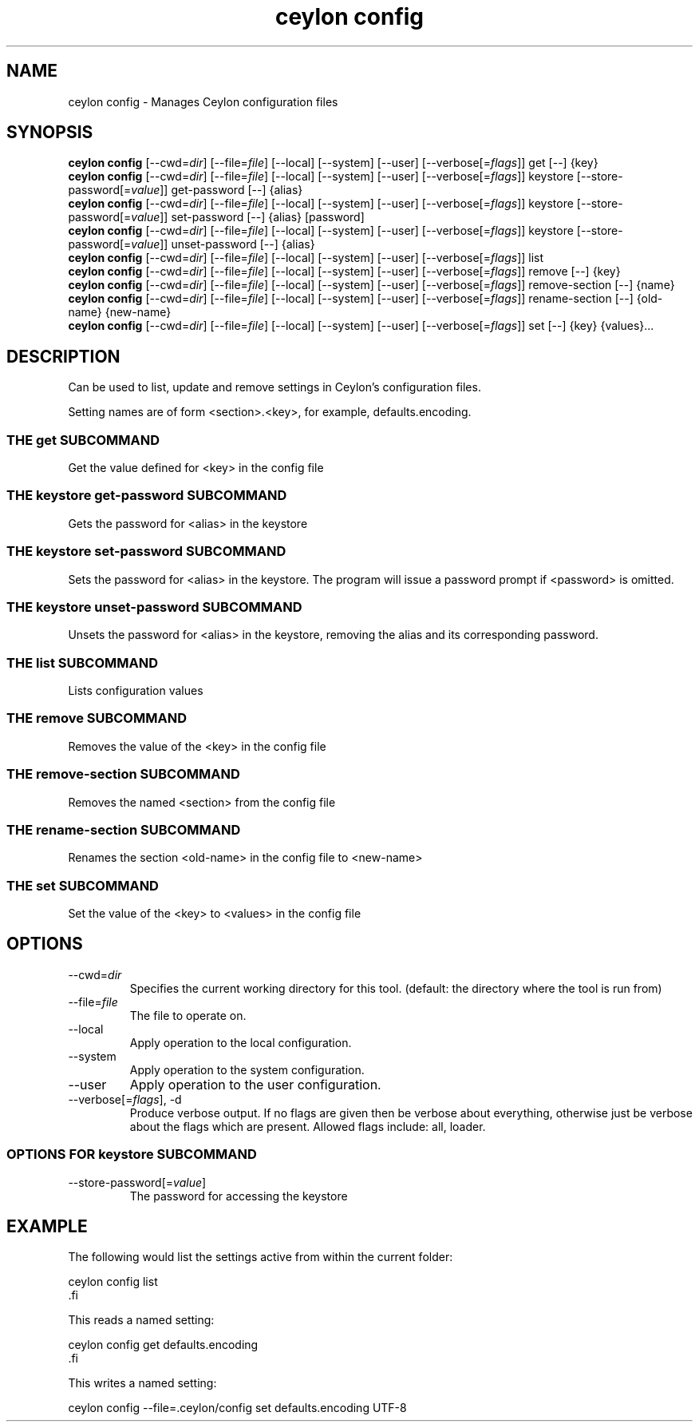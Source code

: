 '\" -*- coding: us-ascii -*-
.if \n(.g .ds T< \\FC
.if \n(.g .ds T> \\F[\n[.fam]]
.de URL
\\$2 \(la\\$1\(ra\\$3
..
.if \n(.g .mso www.tmac
.TH "ceylon config" 1 "28 October 2015" "" ""
.SH NAME
ceylon config \- Manages Ceylon configuration files
.SH SYNOPSIS
'nh
.fi
.ad l
\fBceylon config\fR \kx
.if (\nx>(\n(.l/2)) .nr x (\n(.l/5)
'in \n(.iu+\nxu
[--cwd=\fIdir\fR] [--file=\fIfile\fR] [--local] [--system] [--user] [--verbose[=\fIflags\fR]] get [--] {key}
'in \n(.iu-\nxu
.ad b
'hy
'nh
.fi
.ad l
\fBceylon config\fR \kx
.if (\nx>(\n(.l/2)) .nr x (\n(.l/5)
'in \n(.iu+\nxu
[--cwd=\fIdir\fR] [--file=\fIfile\fR] [--local] [--system] [--user] [--verbose[=\fIflags\fR]] keystore [--store-password[=\fIvalue\fR]] get-password [--] {alias}
'in \n(.iu-\nxu
.ad b
'hy
'nh
.fi
.ad l
\fBceylon config\fR \kx
.if (\nx>(\n(.l/2)) .nr x (\n(.l/5)
'in \n(.iu+\nxu
[--cwd=\fIdir\fR] [--file=\fIfile\fR] [--local] [--system] [--user] [--verbose[=\fIflags\fR]] keystore [--store-password[=\fIvalue\fR]] set-password [--] {alias} [password]
'in \n(.iu-\nxu
.ad b
'hy
'nh
.fi
.ad l
\fBceylon config\fR \kx
.if (\nx>(\n(.l/2)) .nr x (\n(.l/5)
'in \n(.iu+\nxu
[--cwd=\fIdir\fR] [--file=\fIfile\fR] [--local] [--system] [--user] [--verbose[=\fIflags\fR]] keystore [--store-password[=\fIvalue\fR]] unset-password [--] {alias}
'in \n(.iu-\nxu
.ad b
'hy
'nh
.fi
.ad l
\fBceylon config\fR \kx
.if (\nx>(\n(.l/2)) .nr x (\n(.l/5)
'in \n(.iu+\nxu
[--cwd=\fIdir\fR] [--file=\fIfile\fR] [--local] [--system] [--user] [--verbose[=\fIflags\fR]] list 
'in \n(.iu-\nxu
.ad b
'hy
'nh
.fi
.ad l
\fBceylon config\fR \kx
.if (\nx>(\n(.l/2)) .nr x (\n(.l/5)
'in \n(.iu+\nxu
[--cwd=\fIdir\fR] [--file=\fIfile\fR] [--local] [--system] [--user] [--verbose[=\fIflags\fR]] remove [--] {key}
'in \n(.iu-\nxu
.ad b
'hy
'nh
.fi
.ad l
\fBceylon config\fR \kx
.if (\nx>(\n(.l/2)) .nr x (\n(.l/5)
'in \n(.iu+\nxu
[--cwd=\fIdir\fR] [--file=\fIfile\fR] [--local] [--system] [--user] [--verbose[=\fIflags\fR]] remove-section [--] {name}
'in \n(.iu-\nxu
.ad b
'hy
'nh
.fi
.ad l
\fBceylon config\fR \kx
.if (\nx>(\n(.l/2)) .nr x (\n(.l/5)
'in \n(.iu+\nxu
[--cwd=\fIdir\fR] [--file=\fIfile\fR] [--local] [--system] [--user] [--verbose[=\fIflags\fR]] rename-section [--] {old-name} {new-name}
'in \n(.iu-\nxu
.ad b
'hy
'nh
.fi
.ad l
\fBceylon config\fR \kx
.if (\nx>(\n(.l/2)) .nr x (\n(.l/5)
'in \n(.iu+\nxu
[--cwd=\fIdir\fR] [--file=\fIfile\fR] [--local] [--system] [--user] [--verbose[=\fIflags\fR]] set [--] {key} {values}\&...
'in \n(.iu-\nxu
.ad b
'hy
.SH DESCRIPTION
Can be used to list, update and remove settings in Ceylon's configuration files.
.PP
Setting names are of form \*(T<<section>.<key>\*(T>, for example, \*(T<defaults.encoding\*(T>.
.SS "THE get SUBCOMMAND"
Get the value defined for \*(T<<key>\*(T> in the config file
.SS "THE keystore get-password SUBCOMMAND"
Gets the password for \*(T<<alias>\*(T> in the keystore
.SS "THE keystore set-password SUBCOMMAND"
Sets the password for \*(T<<alias>\*(T> in the keystore. The program will issue a password prompt if \*(T<<password>\*(T> is omitted.
.SS "THE keystore unset-password SUBCOMMAND"
Unsets the password for \*(T<<alias>\*(T> in the keystore, removing the alias and its corresponding password.
.SS "THE list SUBCOMMAND"
Lists configuration values
.SS "THE remove SUBCOMMAND"
Removes the value of the \*(T<<key>\*(T> in the config file
.SS "THE remove-section SUBCOMMAND"
Removes the named \*(T<<section>\*(T> from the config file
.SS "THE rename-section SUBCOMMAND"
Renames the section \*(T<<old\-name>\*(T> in the config file to \*(T<<new\-name>\*(T>
.SS "THE set SUBCOMMAND"
Set the value of the \*(T<<key>\*(T> to \*(T<<values>\*(T> in the config file
.SH OPTIONS
.TP 
--cwd=\fIdir\fR
Specifies the current working directory for this tool. (default: the directory where the tool is run from)
.TP 
--file=\fIfile\fR
The file to operate on.
.TP 
--local
Apply operation to the local configuration.
.TP 
--system
Apply operation to the system configuration.
.TP 
--user
Apply operation to the user configuration.
.TP 
--verbose[=\fIflags\fR], -d
Produce verbose output. If no \*(T<flags\*(T> are given then be verbose about everything, otherwise just be verbose about the flags which are present. Allowed flags include: \*(T<all\*(T>, \*(T<loader\*(T>.
.SS "OPTIONS FOR keystore SUBCOMMAND"
.TP 
--store-password[=\fIvalue\fR]
The password for accessing the keystore
.SH EXAMPLE
The following would list the settings active from within the current folder:
.PP
.nf
\*(T<ceylon config list
\*(T>.fi
.PP
This reads a named setting:
.PP
.nf
\*(T<ceylon config get defaults.encoding
\*(T>.fi
.PP
This writes a named setting:
.PP
.nf
\*(T<ceylon config \-\-file=.ceylon/config set defaults.encoding UTF\-8\*(T>
.fi
